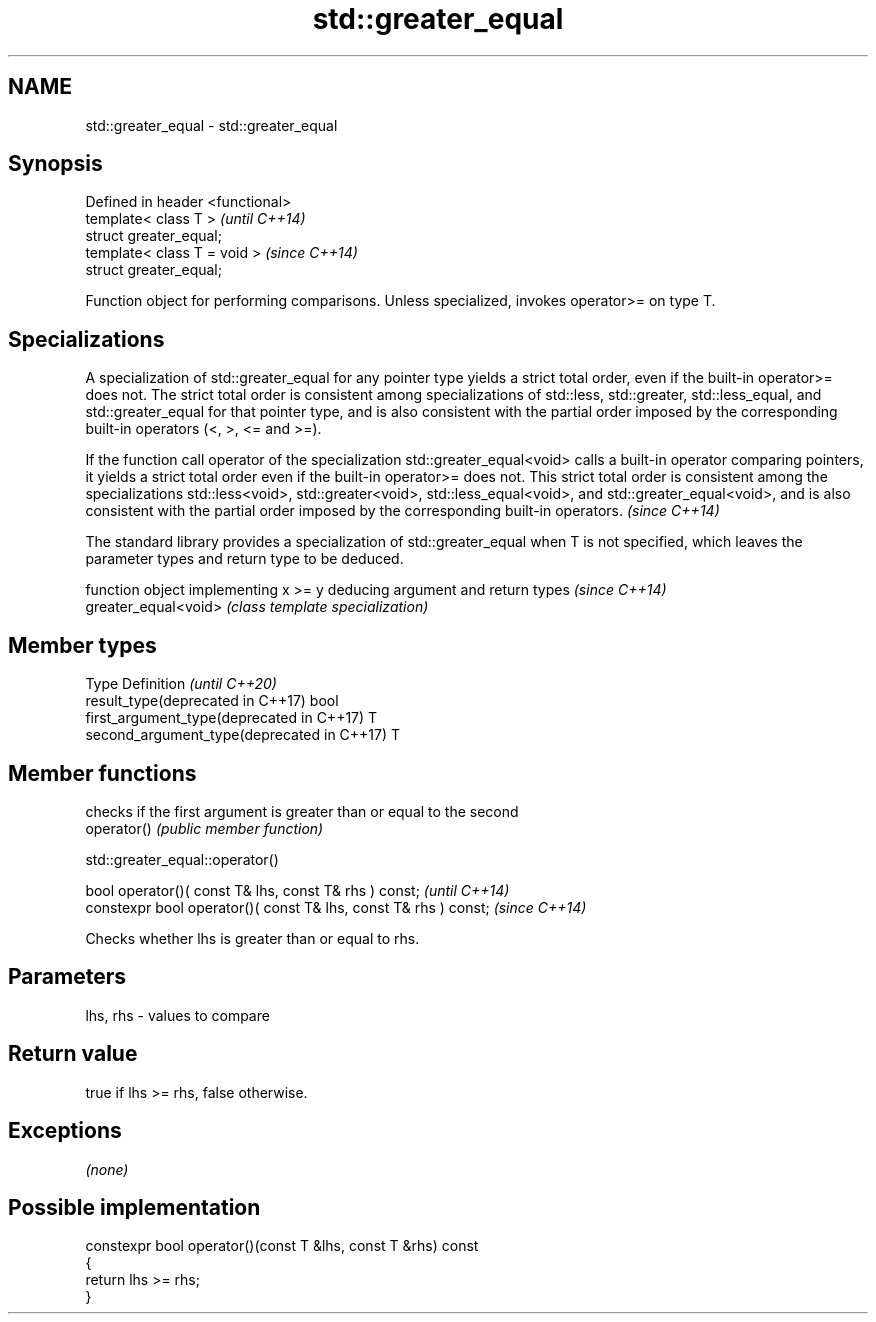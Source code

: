 .TH std::greater_equal 3 "2020.03.24" "http://cppreference.com" "C++ Standard Libary"
.SH NAME
std::greater_equal \- std::greater_equal

.SH Synopsis

  Defined in header <functional>
  template< class T >             \fI(until C++14)\fP
  struct greater_equal;
  template< class T = void >      \fI(since C++14)\fP
  struct greater_equal;

  Function object for performing comparisons. Unless specialized, invokes operator>= on type T.

.SH Specializations

  A specialization of std::greater_equal for any pointer type yields a strict total order, even if the built-in operator>= does not. The strict total order is consistent among specializations of std::less, std::greater, std::less_equal, and std::greater_equal for that pointer type, and is also consistent with the partial order imposed by the corresponding built-in operators (<, >, <= and >=).

  If the function call operator of the specialization std::greater_equal<void> calls a built-in operator comparing pointers, it yields a strict total order even if the built-in operator>= does not. This strict total order is consistent among the specializations std::less<void>, std::greater<void>, std::less_equal<void>, and std::greater_equal<void>, and is also consistent with the partial order imposed by the corresponding built-in operators. \fI(since C++14)\fP


  The standard library provides a specialization of std::greater_equal when T is not specified, which leaves the parameter types and return type to be deduced.

                      function object implementing x >= y deducing argument and return types                                                                    \fI(since C++14)\fP
  greater_equal<void> \fI(class template specialization)\fP




.SH Member types


  Type                                      Definition \fI(until C++20)\fP
  result_type(deprecated in C++17)          bool
  first_argument_type(deprecated in C++17)  T
  second_argument_type(deprecated in C++17) T



.SH Member functions


             checks if the first argument is greater than or equal to the second
  operator() \fI(public member function)\fP


   std::greater_equal::operator()


  bool operator()( const T& lhs, const T& rhs ) const;            \fI(until C++14)\fP
  constexpr bool operator()( const T& lhs, const T& rhs ) const;  \fI(since C++14)\fP

  Checks whether lhs is greater than or equal to rhs.

.SH Parameters


  lhs, rhs - values to compare


.SH Return value

  true if lhs >= rhs, false otherwise.

.SH Exceptions

  \fI(none)\fP

.SH Possible implementation



    constexpr bool operator()(const T &lhs, const T &rhs) const
    {
        return lhs >= rhs;
    }





